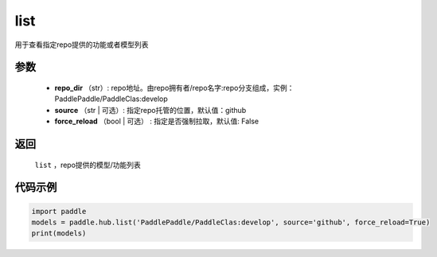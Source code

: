 .. _cn_api_paddle_hub_list:

list
-------------------------------

.. py:function:: paddle.hub.list(repo_dir, source='github', force_reload=False)


用于查看指定repo提供的功能或者模型列表


参数
:::::::::

    - **repo_dir** （str）: repo地址。由repo拥有者/repo名字:repo分支组成，实例：PaddlePaddle/PaddleClas:develop
    - **source** （str | 可选）: 指定repo托管的位置，默认值：github
    - **force_reload** （bool | 可选） : 指定是否强制拉取，默认值: False

返回
:::::::::

    ``list`` ，repo提供的模型/功能列表


代码示例
:::::::::

.. code-block:: python

    import paddle
    models = paddle.hub.list('PaddlePaddle/PaddleClas:develop', source='github', force_reload=True)    
    print(models)
